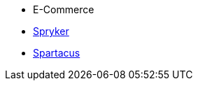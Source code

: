 * E-Commerce
* xref:spryker::fsconnect-spryker-documentation_EN.adoc[Spryker]
* xref:spartacus::FS_Connect_SAP_hl_Documentation_EN.adoc[Spartacus]
